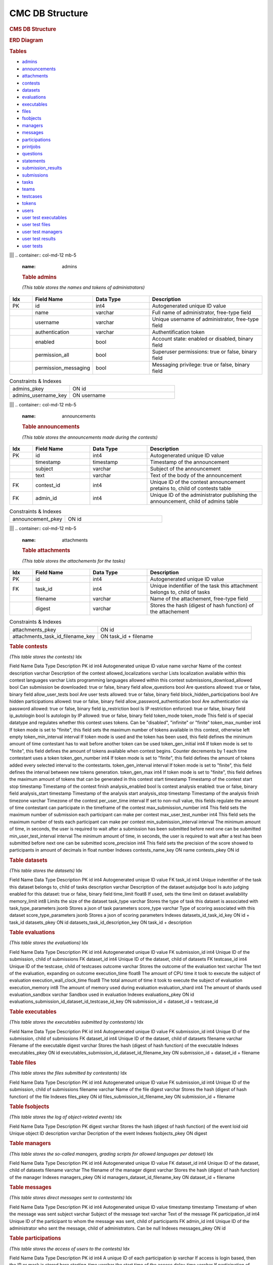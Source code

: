 ================
CMC DB Structure
================

.. container::

   .. rubric:: CMS DB Structure
      :name: cms-db-structure
      :class: text-center

   .. rubric:: ERD Diagram
      :name: erd-diagram

   |ERD Diagram|
   
   .. rubric:: Tables
      :name: tables

   -  `admins <#admins>`__
   -  `announcements <#announcements>`__
   -  `attachments <#attachments>`__
   -  `contests <#contests>`__
   -  `datasets <#datasets>`__
   -  `evaluations <#evaluations>`__
   -  `executables <#executables>`__
   -  `files <#files>`__
   -  `fsobjects <#fsobjects>`__
   -  `managers <#managers>`__
   -  `messages <#messages>`__
   -  `participations <#participations>`__
   -  `printjobs <#printjobs>`__
   -  `questions <#questions>`__
   -  `statements <#statements>`__
   -  `submission_results <#submission_results>`__
   -  `submissions <#submissions>`__
   -  `tasks <#tasks>`__
   -  `teams <#teams>`__
   -  `testcases <#testcases>`__
   -  `tokens <#tokens>`__
   -  `users <#users>`__
   -  `user test executables <#user_test_executables>`__
   -  `user test files <#user_test_files>`__
   -  `user test managers <#user_test_managers>`__
   -  `user test results <#user_test_results>`__
   -  `user tests <#user_tests>`__

.. container:: row justify-content-center p-5

|||
.. container:: col-md-12 mb-5
      :name: admins

      .. rubric:: **Table admins**
         :name: table-admins

      *(This table stores the names and tokens of administrators)*

.. list-table:: 
   :widths: 10 25 25 50
   :header-rows: 1
   
   * - Idx
     - Field Name
     - Data Type
     - Description
   * - PK
     - id
     - int4
     - Autogenerated unique ID value
   * -
     - name
     - varchar
     - Full name of administrator, free-type field
   * -
     - username
     - varchar
     - Unique username of administrator, free-type field
   * -
     - authentication
     - varchar
     - Authentification token
   * -
     - enabled
     - bool
     - Account state: enabled or disabled, binary field
   * -
     - permission_all
     - bool
     - Superuser permissions: true or false, binary field
   * -
     - permission_messaging
     - bool
     - Messaging privilege: true or false, binary field

.. list-table:: Constraints & Indexes
   :widths: 40 70

   * - admins_pkey
     - ON id
   * - admins_username_key
     - ON username

|||
.. container:: col-md-12 mb-5
   :name: announcements

   .. rubric:: **Table announcements**
      :name: table-announcements

   *(This table stores the announcements made during the contests)*

.. list-table:: 
   :widths: 10 25 25 50
   :header-rows: 1
   
   * - Idx
     - Field Name
     - Data Type
     - Description
   * - PK
     - id
     - int4
     - Autogenerated unique ID value
   * - 
     - timestamp
     - timestamp
     - Timestamp of the announcement
   * - 
     - subject
     - varchar
     - Subject of the announcement
   * - 
     - text
     - varchar
     - Text of the body of the announcement
   * - FK
     - contest_id
     - int4
     - Unique ID of the contest announcement pretains to, child of contests table
   * - FK
     - admin_id
     - int4
     - Unique ID of the administrator publishing the announcement, child of admins table

.. list-table:: Constraints & Indexes
   :widths: 40 70

   * - announcement_pkey
     - ON id

|||
.. container:: col-md-12 mb-5
   :name: attachments

   .. rubric:: **Table attachments**
      :name: table-attachments

   *(This table stores the attachements for the tasks)*
   
.. list-table:: 
   :widths: 10 25 25 50
   :header-rows: 1
   
   * - Idx
     - Field Name
     - Data Type
     - Description
   * - PK
     - id
     - int4
     - Autogenerated unique ID value
   * - FK
     - task_id
     - int4
     - Unique indentifier of the task this attachment belongs to, child of tasks
   * - 
     - filename
     - varchar
     - Name of the attachement, free-type field
   * - 
     - digest
     - varchar
     - Stores the hash (digest of hash function) of the attachement

.. list-table:: Constraints & Indexes
   :widths: 40 70

   * - attachments_pkey
     - ON id
   * - attachments_task_id_filename_key
     - ON task_id + filename




.. container:: col-md-12 mb-5
   :name: contests

   .. rubric:: **Table contests**
      :name: table-contests

   *(This table stores the contests)*
   Idx

Field Name
Data Type
Description
PK
id
int4
Autogenerated unique ID value
name
varchar
Name of the contest
description
varchar
Description of the contest
allowed_localizations
varchar
Lists localization available within this contest
languages
varchar
Lists programming languages allowed within this contest
submissions_download_allowed
bool
Can submission be downloaded: true or false, binary field
allow_questions
bool
Are questions allowed: true or false, binary field
allow_user_tests
bool
Are user tests allowed: true or false, binary field
block_hidden_participations
bool
Are hidden participations allowed: true or false, binary field
allow_password_authentication
bool
Are authentication via password allowed: true or false, binary field
ip_restriction
bool
Is IP restriction enforced: true or false, binary field
ip_autologin
bool
Is autologin by IP allowed: true or false, binary field
token_mode
token_mode
This field is of special datatype and regulates whether this contest
uses tokens. Can be "disabled", "infinite" or "finite"
token_max_number
int4
If token mode is set to "finite", this field sets the maximum number of
tokens available in this contest, otherwise left empty
token_min_interval
interval
If token mode is used and the token has been used, this field defines
the minimum amount of time contestant has to wait before another token
can be used
token_gen_initial
int4
If token mode is set to "finite", this field defines the amount of
tokens available when contest begins. Counter decrements by 1 each time
contestant uses a token
token_gen_number
int4
If token mode is set to "finite", this field defines the amount of
tokens added every selected interval to the contestants.
token_gen_interval
interval
If token mode is set to "finite", this field defines the interval
between new tokens generation.
token_gen_max
int4
If token mode is set to "finite", this field defines the maximum amount
of tokens that can be generated in this contest
start
timestamp
Timestamp of the contest start
stop
timestamp
Timestamp of the contest finish
analysis_enabled
bool
Is contest analysis enabled: true or false, binary field
analysis_start
timestamp
Timestamp of the analysis start
analysis_stop
timestamp
Timestamp of the analysis finish
timezone
varchar
Timezone of the contest
per_user_time
interval
If set to non-null value, this fields regulate the amount of time
contestant can participate in the timeframe of the contest
max_submission_number
int4
This field sets the maximum number of submission each participant can
make per contest
max_user_test_number
int4
This field sets the maximum number of tests each participant can make
per contest
min_submission_interval
interval
The minimum amount of time, in seconds, the user is required to wait
after a submission has been submitted before next one can be submitted
min_user_test_interval
interval
The minimum amount of time, in seconds, the user is required to wait
after a test has been submitted before next one can be submitted
score_precision
int4
This field sets the precision of the score showed to participants in
amount of decimals in float number
Indexes
contests_name_key
ON name
contests_pkey
ON id

.. container:: col-md-12 mb-5
   :name: datasets

   .. rubric:: Table datasets
      :name: table-datasets

   *(This table stores the datasets)*
   Idx

Field Name
Data Type
Description
PK
id
int4
Autogenerated unique ID value
FK
task_id
int4
Unique indentifier of the task this dataset belongs to, child of tasks
description
varchar
Description of the dataset
autojudge
bool
Is auto judging enabled for this dataset: true or false, binary field
time_limit
float8
If used, sets the time limit on dataset availability
memory_limit
int8
Limits the size of the dataset
task_type
varchar
Stores the type of task this dataset is associated with
task_type_parameters
jsonb
Stores a json of task parameters
score_type
varchar
Type of scoring associated with this dataset
score_type_parameters
jsonb
Stores a json of scoring parameters
Indexes
datasets_id_task_id_key
ON id + task_id
datasets_pkey
ON id
datasets_task_id_description_key
ON task_id + description

.. container:: col-md-12 mb-5
   :name: evaluations

   .. rubric:: Table evaluations
      :name: table-evaluations

   *(This table stores the evaluations)*
   Idx

Field Name
Data Type
Description
PK
id
int4
Autogenerated unique ID value
FK
submission_id
int4
Unique ID of the submission, child of submissions
FK
dataset_id
int4
Unique ID of the dataset, child of datasets
FK
testcase_id
int4
Unique ID of the testcase, child of testcases
outcome
varchar
Stores the outcome of the evaluation
text
varchar
The text of the evaluation, expanding on outcome
execution_time
float8
The amount of CPU time it took to execute the subject of evaluation
execution_wall_clock_time
float8
The total amount of time it took to execute the subject of evaluation
execution_memory
int8
The amount of memory used during evaluation
evaluation_shard
int4
The amount of shards used
evaluation_sandbox
varchar
Sandbox used in evaluation
Indexes
evaluations_pkey
ON id
evaluations_submission_id_dataset_id_testcase_id_key
ON submission_id + dataset_id + testcase_id

.. container:: col-md-12 mb-5
   :name: executables

   .. rubric:: Table executables
      :name: table-executables

   *(This table stores the executables submitted by contestants)*
   Idx

Field Name
Data Type
Description
PK
id
int4
Autogenerated unique ID value
FK
submission_id
int4
Unique ID of the submission, child of submissions
FK
dataset_id
int4
Unique ID of the dataset, child of datasets
filename
varchar
Filename of the executable
digest
varchar
Stores the hash (digest of hash function) of the executable
Indexes
executables_pkey
ON id
executables_submission_id_dataset_id_filename_key
ON submission_id + dataset_id + filename

.. container:: col-md-12 mb-5
   :name: files

   .. rubric:: Table files
      :name: table-files

   *(This table stores the files submitted by contestants)*
   Idx

Field Name
Data Type
Description
PK
id
int4
Autogenerated unique ID value
FK
submission_id
int4
Unique ID of the submission, child of submissions
filename
varchar
Name of the file
digest
varchar
Stores the hash (digest of hash function) of the file
Indexes
files_pkey
ON id
files_submission_id_filename_key
ON submission_id + filename

.. container:: col-md-12 mb-5
   :name: fsobjects

   .. rubric:: Table fsobjects
      :name: table-fsobjects

   *(This table stores the log of object-related events)*
   Idx

Field Name
Data Type
Description
PK
digest
varchar
Stores the hash (digest of hash function) of the event
loid
oid
Unique object ID
description
varchar
Decription of the event
Indexes
fsobjects_pkey
ON digest

.. container:: col-md-12 mb-5
   :name: managers

   .. rubric:: Table managers
      :name: table-managers

   *(This table stores the so-called managers, grading scripts for
   allowed languages per dataset)*
   Idx

Field Name
Data Type
Description
PK
id
int4
Autogenerated unique ID value
FK
dataset_id
int4
Unique ID of the dataset, child of datasets
filename
varchar
The filename of the manager
digest
varchar
Stores the hash (digest of hash function) of the manager
Indexes
managers_pkey
ON id
managers_dataset_id_filename_key
ON dataset_id + filename

.. container:: col-md-12 mb-5
   :name: messages

   .. rubric:: Table messages
      :name: table-messages

   *(This table stores direct messages sent to contestants)*
   Idx

Field Name
Data Type
Description
PK
id
int4
Autogenerated unique ID value
timestamp
timestamp
Timestamp of when the message was sent
subject
varchar
Subject of the message
text
varchar
Text of the message
FK
participation_id
int4
Unique ID of the participant to whom the message was sent, child of
participants
FK
admin_id
int4
Unique ID of the administrator who sent the message, child of
administrators. Can be null
Indexes
messages_pkey
ON id

.. container:: col-md-12 mb-5
   :name: participations

   .. rubric:: Table participations
      :name: table-participations

   *(This table stores the access of users to the contests)*
   Idx

Field Name
Data Type
Description
PK
id
int4
A unique ID of each participation
ip
varchar
If access is login based, then the IP or mask is stored here
starting_time
varchar
the start time of the access
delay_time
varchar
If participation of contestant was delayed, the delay time is stored
here
extra_time
varchar
an extension time for the particular user
password
varchar
a password (plan or encrypted) for accessing a contests
hidden
bool
if '1', then the scores of the user will not be shown in Ranking
unrestricted
bool
If '1', then participation is not restricted
FK
contest_id
int4
Unique ID of the contest, child of contests
FK
user_id
int4
Unique ID of the user, child of users
FK
team_id
int4
Unique ID of the user's team, child of teams
Indexes
participations_pkey
ON id
participations_contest_id_user_id_key
ON contest_id + user_id

.. container:: col-md-12 mb-5
   :name: printjobs

   .. rubric:: Table print jobs
      :name: table-print-jobs

   *(This table stores the print jobs log)*
   Idx

Field Name
Data Type
Description
PK
id
int4
Autogenerated unique ID value
FK
participation_id
int4
Unique participation ID, child of participations
timestamp
timestamp
Timestamp of the print job
filename
varchar
Printed filename
digest
varchar
Stores the hash (digest of hash function) of the printjob
done
bool
Is the print job done: true or false, binary field
status
varchar
Status of the job
Indexes
printjobs_pkey
ON id

.. container:: col-md-12 mb-5
   :name: questions

   .. rubric:: Table questions
      :name: table-questions

   *(This table stores requests and questions from the participants
   during the contest)*
   Idx

Field Name
Data Type
Description
PK
id
int4
Autogenerated unique ID value
question_timestamp
timestamp
Precise timestamp of the request
subject
varchar
Subject of the request or question
text
varchar
The body of the request or question
reply_timestamp
timestamp
Timestamp of the reply by staff
ignored
bool
Is question ignored: true or false, binary field
reply_subject
varchar
The subject of the reply to the question or request
reply_text
varchar
The body of the reply
FK
participation_id
int4
Unique ID of participant, child of participations
FK
admin_id
int4
Unique ID of administrator, child of admins. Can be null
Indexes
questions_pkey
ON id

.. container:: col-md-12 mb-5
   :name: statements

   .. rubric:: Table statements
      :name: table-statements

   *(This table stores task statements in different languages)*
   Idx

Field Name
Data Type
Description
PK
id
int4
Autogenerated unique ID value
FK
task_id
int4
Unique task ID, child of tasks
language
varchar
Language code of the statement
digest
varchar
Stores the hash (digest of hash function) of the statement
Indexes
statements_pkey
ON id
statements_task_id_language_key
ON task_id + language

.. container:: col-md-12 mb-5
   :name: submission_results

   .. rubric:: Table submission_results
      :name: table-submission_results

   *(This table stores the result of each submission)*
   Idx

Field Name
Data Type
Description
FK \| PK
id
int4
Unique ID of the submission, child of submissions, part of Primary Key
FK \| PK
dataset_id
int4
Unique ID of the dataset, child of datasets, part of Primary Key
compilation_outcome
compilation_outcome
Stores the compilation outcome in a special datatype: can be ok or fail
compilation_text
varchar
Stores the status of the compilation
compilation_tries
int4
Stores the compilation tries count
compilation_stdout
varchar
Stores the output of the compilator
compilation_stderr
varchar
Stores the error produced by the compilator
compilation_time
float8
The amount of CPU time spent on compilation
compilation_wall_clock_time
float8
Total amount of time spent on compilation
compilation_memory
int8
The amount of memory used by the compilator
compilation_shard
int4
Shards split by the compilator
compilation_sandbox
varchar
Stores the location of the sandbox used in compilation
evaluation_outcome
evaluation_outcome
Stores the outcome of the evaluation in a special datatype, can be
either OK or null
evaluation_tries
int4
Amount of [additional] evaluation tries
score
float8
Score of the evaluation
score_details
jsonb
Stores json object with scoring details
public_score
float8
Score of the evaluation, available to public
public_score_details
jsonb
Stores json object with public scoring details
ranking_score_details
varchar
Details and ranks
Indexes
submission_results_pkey
ON submission_id + dataset_id

.. container:: col-md-12 mb-5
   :name: submissions

   .. rubric:: Table submissions
      :name: table-submissions

   *(This table stores submission details)*
   Idx

Field Name
Data Type
Description
PK
id
int4
Autogenerated unique ID value
FK
participation_id
int4
Unique ID of the participation, child of participations
FK
task_id
int4
Unique ID of the task, child of tasks
timestamp
timestamp
Precise timestamp of the submission
language
varchar
Programming language of the submission
comment
varchar
Free type field for comments
official
bool
Is the submission official: true or false, binary field
Indexes
submissions_pkey
ON participation_id

.. container:: col-md-12 mb-5
   :name: tasks

   .. rubric:: Table tasks
      :name: table-tasks

   *(This table stores tasks information)*
   Idx

Field Name
Data Type
Description
PK
id
int4
Autogenerated unique ID value
num
int4
Order of this task in the contest
FK
contest_id
int4
Unique ID of the contest this task belongs to, child of contests
name
varchar
Name of the task
title
varchar
Title of the task
submission_format
varchar
Format, in which submissions will be accepted
primary_statements
varchar
Associated primary statement, if available. Most likely to be referring
to the language of the statement
token_mode
token_mode
This field is of special datatype and regulates whether this task uses
tokens. Can be "disabled", "infinite" or "finite"
token_max_number
int4
If token mode is set to "finite", this field sets the maximum number of
tokens available for this task, otherwise left empty
token_min_interval
interval
If token mode is used and the token has been used, this field defines
the minimum amount of time contestant has to wait before another token
can be used
token_gen_initial
int4
If token mode is set to "finite", this field defines the amount of
tokens available when task begins. Counter decrements by 1 each time
contestant uses a token
token_gen_number
int4
If token mode is set to "finite", this field defines the amount of
tokens added every selected interval to the contestants.
token_gen_interval
interval
If token mode is set to "finite", this field defines the interval
between new tokens generation.
token_gen_max
int4
If token mode is set to "finite", this field defines the maximum amount
of tokens that can be generated for this task
max_submission_number
int4
This field sets the maximum number of submission each participant can
make per task
max_user_test_number
int4
This field sets the maximum number of tests each participant can make
per task
min_submission_interval
interval
The minimum amount of time, in seconds, the user is required to wait
after a submission has been submitted before next one can be submitted
min_user_test_interval
interval
The minimum amount of time, in seconds, the user is required to wait
after a test has been submitted before next one can be submitted
feedback_level
varchar
Level of feedback for this task
score_precision
int4
Scoring precision for this task
score_mode
score_mode
This field is of special datatype and regulates how this task will be
scored
FK
dataset_id
int4
Unique ID of the dataset used for this task, child of datasets
Indexes
tasks_pkey
ON id
tasks_contest_id_name_key
ON contest_id + name
tasks_contest_id_num_key
ON contest_id + num
tasks_name_key
ON name

.. container:: col-md-12 mb-5
   :name: teams

   .. rubric:: Table teams
      :name: table-teams

   *(Stores the list of teams, like 'AZE', 'FRA' and 'USA')*
   Idx

Field Name
Data Type
Description
PK
id
int4
The unique ID of the team
code
varchar
A short description of the team. In IOI, it's a country code in **ISO
3166-1 alpha-3 code** format
name
varchar
Full description of the team. In IOI, the name of the country.
Indexes
teams_pkey
ON id
teams_code_key
ON code

.. container:: col-md-12 mb-5
   :name: testcases

   .. rubric:: Table testcases
      :name: table-testcases

   *(Stores the details of testcases)*
   Idx

Field Name
Data Type
Description
PK
id
int4
Autogenerated unique ID value
FK
dataset_id
int4
Unique ID of the dataset used for this testcase, child of datasets
codename
varchar
Codename given to the testcase
public
bool
Is this testcase public: true or false, binary field
input
varchar
Input for the testcase
output
varchar
Output of the testcase
Indexes
testcases_pkey
ON id
testcases_dataset_id_codename_key
ON dataset_id + codename

.. container:: col-md-12 mb-5
   :name: tokens

   .. rubric:: Table tokens
      :name: table-tokens

   *(Stores tokens given or used if token_mode is enabled)*
   Idx

Field Name
Data Type
Description
PK
id
int4
Autogenerated unique ID value
FK
submission_id
int4
Unique value of the submission that used this token, child of
submissions
timestamp
timestamp
Timestamp of consumption
Indexes
tokens_pkey
ON id
tokens_submission_id_key
ON submission_id

.. container:: col-md-12 mb-5
   :name: users

   .. rubric:: Table users
      :name: table-users

   *(This table stores the list of all entered users. Adding a user to
   CMS does not guarantee the access to the contests. To grant an access
   to the contests, user shall exists in a participation table)*
   Idx

Field Name
Data Type
Description
PK
id
int4
A unique ID of the user
first_name
varchar
First name
last_name
varchar
Last name
username
varchar
Login name of the user. In IOI, it's usually associated with the country
code. Example: 'AZE1', 'ITA3' and 'SWE2'.
*Caution: avoid using "-" sign in logins, like 'SGP-4'.*
password
varchar
A password of the user is stored here. It can be plain or encrypted text
email
varchar
Email of the user
timezone
varchar
Timezone of the user
preferred_languages
varchar
Indexes
users_pkey
ON id
users_username_key
ON username

.. container:: col-md-12 mb-5
   :name: user_test_executables

   .. rubric:: Table user test executables
      :name: table-user-test-executables

   *(This table stores the test executables information )*
   Idx

Field Name
Data Type
Description
PK
id
int4
Autogenerated unique ID value
FK
user_test_id
int4
Unique ID of the user test, child of user_tests
FK
dataset_id
int4
Unique ID of the dataset used, child of datasets
filename
varchar
Filename of the test executable
digest
varchar
Stores the hash (digest of hash function) of the test executable
Indexes
user_test_executables_pkey
ON id
user_test_executables_user_test_id_dataset_id_filename_key
ON user_test_id + dataset_id + filename

.. container:: col-md-12 mb-5
   :name: user_test_files

   .. rubric:: Table user test files
      :name: table-user-test-files

   *(This table stores the test files information )*
   Idx

Field Name
Data Type
Description
PK
id
int4
Autogenerated unique ID value
FK
user_test_id
int4
Unique ID of the user test, child of user_tests
filename
varchar
The name of the test file
digest
varchar
Stores the hash (digest of hash function) of the test file
Indexes
user_test_files_pkey
ON id
user_test_files_user_test_id_filename_key
ON user_test_id + filename

.. container:: col-md-12 mb-5
   :name: user_test_managers

   .. rubric:: Table user test managers
      :name: table-user-test-managers

   *(This table stores the so-called test managers, grading scripts for
   allowed languages per dataset )*
   Idx

Field Name
Data Type
Description
PK
id
int4
Autogenerated unique ID value
FK
user_test_id
int4
Unique ID of the user test, child of user_tests
filename
varchar
Name of the file containing test manager
digest
varchar
Stores the hash (digest of hash function) of the test manager file
Indexes
user_test_managers_pkey
ON id
user_test_managers_user_test_id_filename_key
ON user_test_id + filename

.. container:: col-md-12 mb-5
   :name: user_test_results

   .. rubric:: Table user test results
      :name: table-user-test-results

   *(This table stores the results of test evaluations )*
   Idx

Field Name
Data Type
Description
PK \| FK
user_test_id
int4
Unique ID of the user test, child of user_tests, part of the primary key
PK \| FK
dataset_id
int4
Unique ID of the dataset, child of datasets, part of the primary key
output
varchar
Output of the test
compilation_outcome
varchar
Compilation outcome of the test compilation
compilation_text
varchar
Text of the compilation
compilation_tries
int4
Amount of times compilation was attempted
compilation_stdout
varchar
Output of the compiler
compilation_stderr
varchar
Error output of the compiler
compilation_time
float8
Amount of CPU time used during compilation
compilation_wall_clock_time
float8
Total amount of time used during compilation
compilation_memory
int8
Amount of memory used during compilation
compilation_shard
int4
Shards used during compilation
compilation_sandbox
varchar
Address of the sandbox used for compilation
evaluation_outcome
varchar
The outcome of the test evaluation
evaluation_text
varchar
Text of the evaluation
evaluation_tries
int4
Amount of tries evaluation was attempted
execution_time
float8
Amount of CPU time used during execution
execution_wall_clock_time
float8
Total amount of time used during execution
execution_memory
int8
Amount of memory used during execution
evaluation_shard
int4
Amount of shards
evaluation_sandbox
varchar
Address of the sandbox used for evaluation
Indexes
user_test_results_pkey
ON user_test_id + dataset_id

.. container:: col-md-12
   :name: user_tests

   .. rubric:: Table user tests
      :name: table-user-tests

   *(This table stores the user tests details )*
   Idx

Field Name
Data Type
Description
PK
id
int4
FK
participation_id
int4
Unique ID of the participation, child of participations
FK
task_id
int4
Unique ID of the task, child of tasks
timestamp
timestamp
Precise timestamp of the test
language
varchar
Programming language used
input
varchar
Input for the test
Indexes
ix_user_tests_participation_id
ON participation_id
user_tests_pkey
ON id

.. |ERD Diagram| image:: erd_logo.png
   :width: 100px
   :height: 100px
   :target: erd_cms.png
